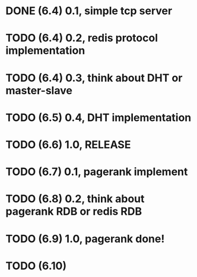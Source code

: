 * DONE (6.4) 0.1, simple tcp server
* TODO (6.4) 0.2, redis protocol implementation
* TODO (6.4) 0.3, think about DHT or master-slave
* TODO (6.5) 0.4, DHT implementation
* TODO (6.6) 1.0, RELEASE
* TODO (6.7) 0.1, pagerank implement
* TODO (6.8) 0.2, think about pagerank RDB or redis RDB
* TODO (6.9) 1.0, pagerank done!

* TODO (6.10)
  :PROPERTIES:
  :Effort:
  :END:
